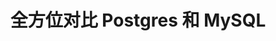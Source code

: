 :PROPERTIES:
:ID:       a635b4c7-6f7a-48ff-99a4-c1471e3e8277
:NOTER_DOCUMENT: https://mp.weixin.qq.com/s/xf7qb4oAVHyi4_U32FSKPA
:NOTER_OPEN: eww
:END:
#+TITLE: 全方位对比 Postgres 和 MySQL
#+AUTHOR: Yang Yingchao
#+EMAIL:  yang.yingchao@qq.com
#+OPTIONS:  ^:nil _:nil H:7 num:t toc:2 \n:nil ::t |:t -:t f:t *:t tex:t d:(HIDE) tags:not-in-toc author:nil
#+STARTUP:  align nodlcheck oddeven lognotestate
#+SEQ_TODO: TODO(t) INPROGRESS(i) WAITING(w@) | DONE(d) CANCELED(c@)
#+TAGS:     noexport(n)
#+LANGUAGE: en
#+EXCLUDE_TAGS: noexport
#+FILETAGS: :tag1:tag2:

#+CAPTION:
#+NAME: fig:640?wx_fmt=png
#+DOWNLOADED: https://mmbiz.qpic.cn/sz_mmbiz_png/MYlicw4Vl5Sg6XnnPmUpVia59ABlXwpibBBCl6QLm47cZD5wA9YREa4PkmawkPDacicLvUyNBsVCuBjF6n0MqXmdpA/640?wx_fmt=png @ 2023-07-14 10:08:10
#+attr_html: :width 800px
#+attr_org: :width 800px
[[file:images/全方位对比-postgres-和-mysql.org/640.png]]
